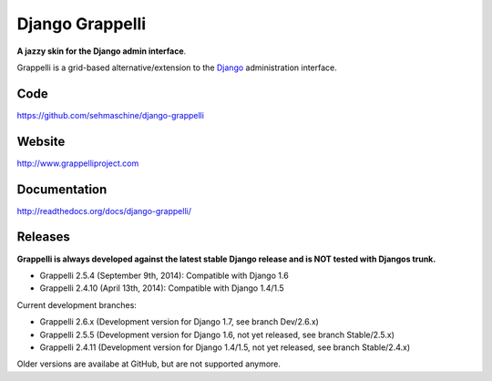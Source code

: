 Django Grappelli
================

**A jazzy skin for the Django admin interface**.

Grappelli is a grid-based alternative/extension to the `Django <http://www.djangoproject.com>`_ administration interface.

Code
----

https://github.com/sehmaschine/django-grappelli

Website
-------

http://www.grappelliproject.com

Documentation
-------------

http://readthedocs.org/docs/django-grappelli/

Releases
--------

**Grappelli is always developed against the latest stable Django release and is NOT tested with Djangos trunk.**

* Grappelli 2.5.4 (September 9th, 2014): Compatible with Django 1.6
* Grappelli 2.4.10 (April 13th, 2014): Compatible with Django 1.4/1.5

Current development branches:

* Grappelli 2.6.x (Development version for Django 1.7, see branch Dev/2.6.x)
* Grappelli 2.5.5 (Development version for Django 1.6, not yet released, see branch Stable/2.5.x)
* Grappelli 2.4.11 (Development version for Django 1.4/1.5, not yet released, see branch Stable/2.4.x)

Older versions are availabe at GitHub, but are not supported anymore.
